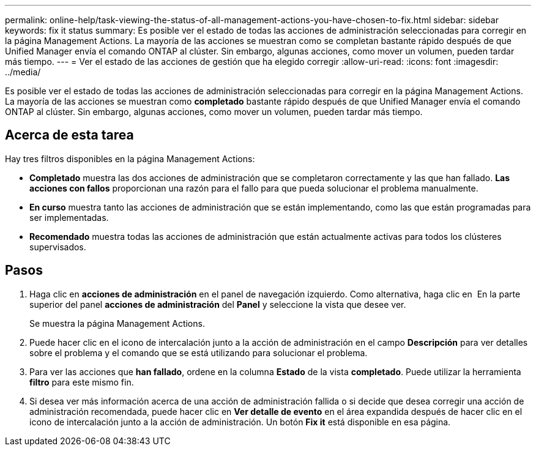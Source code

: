 ---
permalink: online-help/task-viewing-the-status-of-all-management-actions-you-have-chosen-to-fix.html 
sidebar: sidebar 
keywords: fix it status 
summary: Es posible ver el estado de todas las acciones de administración seleccionadas para corregir en la página Management Actions. La mayoría de las acciones se muestran como se completan bastante rápido después de que Unified Manager envía el comando ONTAP al clúster. Sin embargo, algunas acciones, como mover un volumen, pueden tardar más tiempo. 
---
= Ver el estado de las acciones de gestión que ha elegido corregir
:allow-uri-read: 
:icons: font
:imagesdir: ../media/


[role="lead"]
Es posible ver el estado de todas las acciones de administración seleccionadas para corregir en la página Management Actions. La mayoría de las acciones se muestran como *completado* bastante rápido después de que Unified Manager envía el comando ONTAP al clúster. Sin embargo, algunas acciones, como mover un volumen, pueden tardar más tiempo.



== Acerca de esta tarea

Hay tres filtros disponibles en la página Management Actions:

* *Completado* muestra las dos acciones de administración que se completaron correctamente y las que han fallado. *Las acciones con fallos* proporcionan una razón para el fallo para que pueda solucionar el problema manualmente.
* *En curso* muestra tanto las acciones de administración que se están implementando, como las que están programadas para ser implementadas.
* *Recomendado* muestra todas las acciones de administración que están actualmente activas para todos los clústeres supervisados.




== Pasos

. Haga clic en *acciones de administración* en el panel de navegación izquierdo. Como alternativa, haga clic en image:../media/more-icon.gif[""] En la parte superior del panel *acciones de administración* del *Panel* y seleccione la vista que desee ver.
+
Se muestra la página Management Actions.

. Puede hacer clic en el icono de intercalación junto a la acción de administración en el campo *Descripción* para ver detalles sobre el problema y el comando que se está utilizando para solucionar el problema.
. Para ver las acciones que *han fallado*, ordene en la columna *Estado* de la vista *completado*. Puede utilizar la herramienta *filtro* para este mismo fin.
. Si desea ver más información acerca de una acción de administración fallida o si decide que desea corregir una acción de administración recomendada, puede hacer clic en *Ver detalle de evento* en el área expandida después de hacer clic en el icono de intercalación junto a la acción de administración. Un botón *Fix it* está disponible en esa página.

